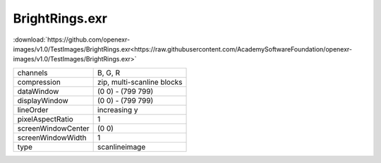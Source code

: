 ..
  SPDX-License-Identifier: BSD-3-Clause
  Copyright Contributors to the OpenEXR Project.

BrightRings.exr
###############

:download:`https://github.com/openexr-images/v1.0/TestImages/BrightRings.exr<https://raw.githubusercontent.com/AcademySoftwareFoundation/openexr-images/v1.0/TestImages/BrightRings.exr>`

.. image:: https://raw.githubusercontent.com/cary-ilm/openexr-images/docs/TestImages/BrightRings.jpg
   :target: https://raw.githubusercontent.com/cary-ilm/openexr-images/docs/TestImages/BrightRings.exr

.. list-table::
   :align: left

   * - channels
     - B, G, R
   * - compression
     - zip, multi-scanline blocks
   * - dataWindow
     - (0 0) - (799 799)
   * - displayWindow
     - (0 0) - (799 799)
   * - lineOrder
     - increasing y
   * - pixelAspectRatio
     - 1
   * - screenWindowCenter
     - (0 0)
   * - screenWindowWidth
     - 1
   * - type
     - scanlineimage
